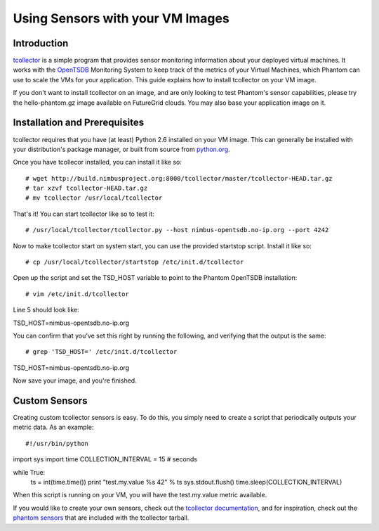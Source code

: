 =================================
Using Sensors with your VM Images
=================================

Introduction
============
`tcollector <http://opentsdb.net/tcollector.html>`_ is a simple program that
provides sensor monitoring information about your deployed virtual machines.
It works with the `OpenTSDB <http://opentsdb.net/>`_ Monitoring System to keep
track of the metrics of your Virtual Machines, which Phantom can use to scale
the VMs for your application. This guide explains how to install tcollector on
your VM image.

If you don't want to install tcollector on an image, and are only looking to
test Phantom's sensor capabilities, please try the hello-phantom.gz image
available on FutureGrid clouds. You may also base your application image on it.

Installation and Prerequisites
==============================

tcollector requires that you have (at least) Python 2.6 installed on your VM image. This can generally be installed with your distribution's package manager, or built from source from `python.org <http://python.org/>`_.

Once you have tcollecor installed, you can install it like so::

# wget http://build.nimbusproject.org:8000/tcollector/master/tcollector-HEAD.tar.gz
# tar xzvf tcollector-HEAD.tar.gz
# mv tcollector /usr/local/tcollector

That's it! You can start tcollector like so to test it::

# /usr/local/tcollector/tcollector.py --host nimbus-opentsdb.no-ip.org --port 4242

Now to make tcollector start on system start, you can use the provided startstop script. Install it like so::

# cp /usr/local/tcollector/startstop /etc/init.d/tcollector

Open up the script and set the TSD_HOST variable to point to the Phantom
OpenTSDB installation::

# vim /etc/init.d/tcollector

Line 5 should look like::

TSD_HOST=nimbus-opentsdb.no-ip.org

You can confirm that you've set this right by running the following, and
verifying that the output is the same::

# grep 'TSD_HOST=' /etc/init.d/tcollector
TSD_HOST=nimbus-opentsdb.no-ip.org

Now save your image, and you're finished.

Custom Sensors
==============

Creating custom tcollector sensors is easy. To do this, you simply need to
create a script that periodically outputs your metric data. As an example::

#!/usr/bin/python
import sys
import time
COLLECTION_INTERVAL = 15  # seconds

while True:
    ts = int(time.time())
    print "test.my.value %s 42" % ts
    sys.stdout.flush()
    time.sleep(COLLECTION_INTERVAL)

When this script is running on your VM, you will have the test.my.value metric
available.

If you would like to create your own sensors, check out the `tcollector documentation <http://opentsdb.net/tcollector.html>`_, and for inspiration, check out the `phantom sensors <https://github.com/nimbusproject/phantom-sensors>`_ that are included with the
tcollector tarball.
